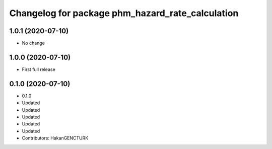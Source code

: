 ^^^^^^^^^^^^^^^^^^^^^^^^^^^^^^^^^^^^^^^^^^^^^^^^^
Changelog for package phm_hazard_rate_calculation
^^^^^^^^^^^^^^^^^^^^^^^^^^^^^^^^^^^^^^^^^^^^^^^^^

1.0.1 (2020-07-10)
------------------
* No change


1.0.0 (2020-07-10)
------------------
* First full release


0.1.0 (2020-07-10)
------------------
* 0.1.0
* Updated
* Updated
* Updated
* Updated
* Updated
* Contributors: HakanGENCTURK
